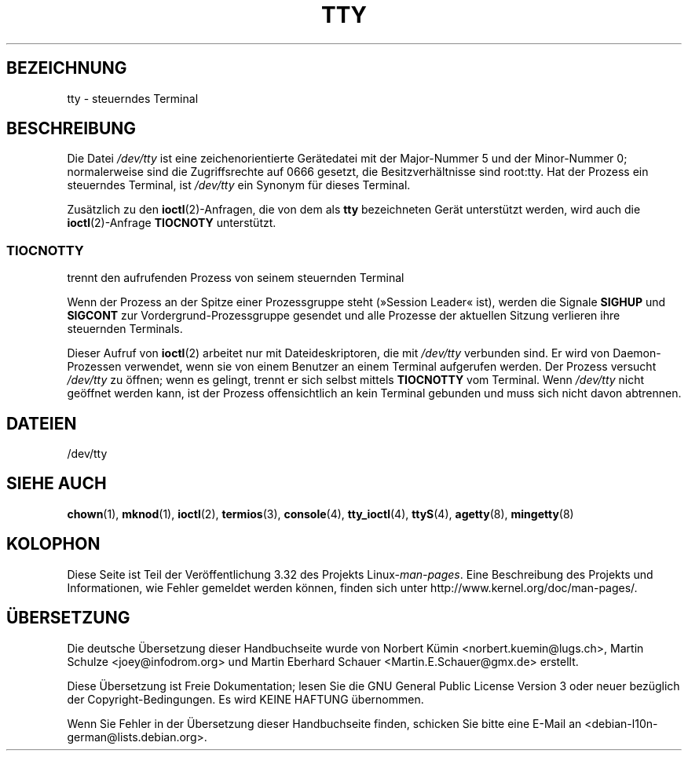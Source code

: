 .\" Copyright (c) 1993 Michael Haardt (michael@moria.de),
.\"     Fri Apr  2 11:32:09 MET DST 1993
.\"
.\" This is free documentation; you can redistribute it and/or
.\" modify it under the terms of the GNU General Public License as
.\" published by the Free Software Foundation; either version 2 of
.\" the License, or (at your option) any later version.
.\"
.\" The GNU General Public License's references to "object code"
.\" and "executables" are to be interpreted as the output of any
.\" document formatting or typesetting system, including
.\" intermediate and printed output.
.\"
.\" This manual is distributed in the hope that it will be useful,
.\" but WITHOUT ANY WARRANTY; without even the implied warranty of
.\" MERCHANTABILITY or FITNESS FOR A PARTICULAR PURPOSE.  See the
.\" GNU General Public License for more details.
.\"
.\" You should have received a copy of the GNU General Public
.\" License along with this manual; if not, write to the Free
.\" Software Foundation, Inc., 59 Temple Place, Suite 330, Boston, MA 02111,
.\" USA.
.\"
.\" Modified 1993-07-24 by Rik Faith (faith@cs.unc.edu)
.\" Modified 2003-04-07 by Michael Kerrisk
.\"
.\"*******************************************************************
.\"
.\" This file was generated with po4a. Translate the source file.
.\"
.\"*******************************************************************
.TH TTY 4 "7. April 2003" Linux Linux\-Programmierhandbuch
.SH BEZEICHNUNG
tty \- steuerndes Terminal
.SH BESCHREIBUNG
Die Datei \fI/dev/tty\fP ist eine zeichenorientierte Gerätedatei mit der
Major\-Nummer 5 und der Minor\-Nummer 0; normalerweise sind die Zugriffsrechte
auf 0666 gesetzt, die Besitzverhältnisse sind root:tty. Hat der Prozess ein
steuerndes Terminal, ist \fI/dev/tty\fP ein Synonym für dieses Terminal.
.LP
Zusätzlich zu den \fBioctl\fP(2)\-Anfragen, die von dem als \fBtty\fP bezeichneten
Gerät unterstützt werden, wird auch die \fBioctl\fP(2)\-Anfrage \fBTIOCNOTY\fP
unterstützt.
.SS TIOCNOTTY
trennt den aufrufenden Prozess von seinem steuernden Terminal
.sp
Wenn der Prozess an der Spitze einer Prozessgruppe steht (»Session Leader«
ist), werden die Signale \fBSIGHUP\fP und \fBSIGCONT\fP zur
Vordergrund\-Prozessgruppe gesendet und alle Prozesse der aktuellen Sitzung
verlieren ihre steuernden Terminals.
.sp
Dieser Aufruf von \fBioctl\fP(2) arbeitet nur mit Dateideskriptoren, die mit
\fI/dev/tty\fP verbunden sind. Er wird von Daemon\-Prozessen verwendet, wenn sie
von einem Benutzer an einem Terminal aufgerufen werden. Der Prozess versucht
\fI/dev/tty\fP zu öffnen; wenn es gelingt, trennt er sich selbst mittels
\fBTIOCNOTTY\fP vom Terminal. Wenn \fI/dev/tty\fP nicht geöffnet werden kann, ist
der Prozess offensichtlich an kein Terminal gebunden und muss sich nicht
davon abtrennen.
.SH DATEIEN
/dev/tty
.SH "SIEHE AUCH"
\fBchown\fP(1), \fBmknod\fP(1), \fBioctl\fP(2), \fBtermios\fP(3), \fBconsole\fP(4),
\fBtty_ioctl\fP(4), \fBttyS\fP(4), \fBagetty\fP(8), \fBmingetty\fP(8)
.SH KOLOPHON
Diese Seite ist Teil der Veröffentlichung 3.32 des Projekts
Linux\-\fIman\-pages\fP. Eine Beschreibung des Projekts und Informationen, wie
Fehler gemeldet werden können, finden sich unter
http://www.kernel.org/doc/man\-pages/.

.SH ÜBERSETZUNG
Die deutsche Übersetzung dieser Handbuchseite wurde von
Norbert Kümin <norbert.kuemin@lugs.ch>,
Martin Schulze <joey@infodrom.org>
und
Martin Eberhard Schauer <Martin.E.Schauer@gmx.de>
erstellt.

Diese Übersetzung ist Freie Dokumentation; lesen Sie die
GNU General Public License Version 3 oder neuer bezüglich der
Copyright-Bedingungen. Es wird KEINE HAFTUNG übernommen.

Wenn Sie Fehler in der Übersetzung dieser Handbuchseite finden,
schicken Sie bitte eine E-Mail an <debian-l10n-german@lists.debian.org>.
